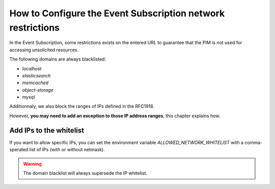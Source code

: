 How to Configure the Event Subscription network restrictions
============================================================

In the Event Subscription, some restrictions exists on the entered URL to guarantee that the PIM is not used for accessing
unsolicited resources.

The following domains are always blacklisted:

- `localhost`
- `elasticsearch`
- `memcached`
- `object-storage`
- `mysql`

Additionnaly, we also block the ranges of IPs defined in the RFC1918.

However, **you may need to add an exception to those IP address ranges**, this chapter explains how.

Add IPs to the whitelist
------------------------
If you want to allow specific IPs, you can set the environment variable `ALLOWED_NETWORK_WHITELIST` with
a comma-sperated list of IPs (with or without netmask).

.. code-block:: yaml
    :linenos:

    ALLOWED_NETWORK_WHITELIST=10.0.2.0/24,10.0.3.1

.. warning::

    The domain blacklist will always supersede the IP whitelist.
